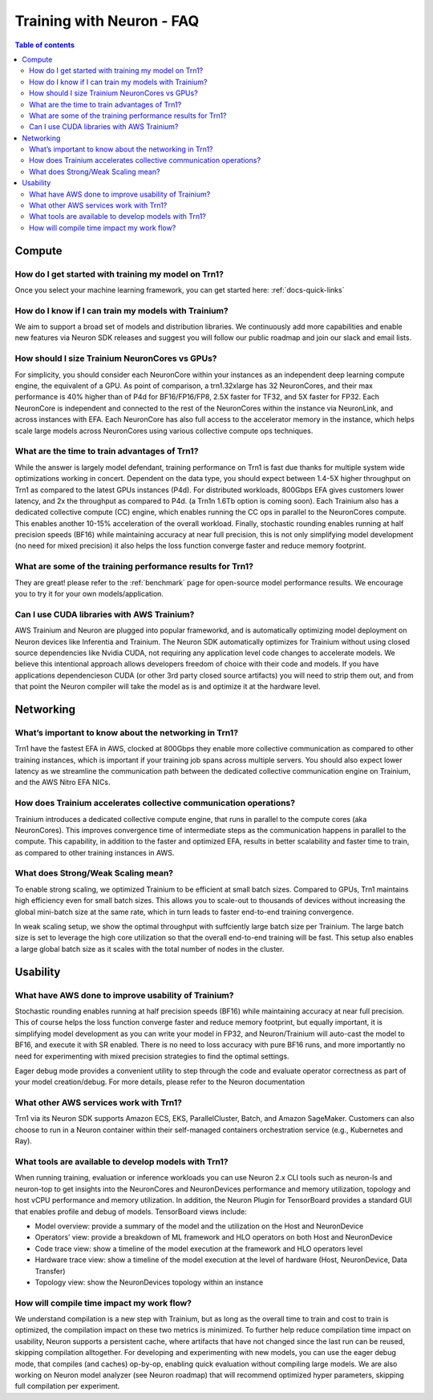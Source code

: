 .. _neuron-training-faq:

Training with Neuron - FAQ
==========================

.. contents:: Table of contents
   :local:
   :depth: 2

Compute
-------

How do I get started with training my model on Trn1?
^^^^^^^^^^^^^^^^^^^^^^^^^^^^^^^^^^^^^^^^^^^^^^^^^^^^

Once you select your machine learning framework, you can get started here: :ref:`docs-quick-links`

How do I know if I can train my models with Trainium?
^^^^^^^^^^^^^^^^^^^^^^^^^^^^^^^^^^^^^^^^^^^^^^^^^^^^^

We aim to support a broad set of models and distribution libraries. We continuously add more capabilities and enable new features via Neuron SDK releases and suggest you will follow our public roadmap and join our slack and email lists.

How should I size Trainium NeuronCores vs GPUs?
^^^^^^^^^^^^^^^^^^^^^^^^^^^^^^^^^^^^^^^^^^^^^^^

For simplicity, you should consider each NeuronCore within your instances as an independent deep learning compute engine, the equivalent of a GPU. As point of comparison, a trn1.32xlarge has 32 NeuronCores, and their max performance is 40% higher than of P4d for BF16/FP16/FP8, 2.5X faster for TF32, and 5X faster for FP32. Each NeuronCore is independent and connected to the rest of the NeuronCores within the instance via NeuronLink, and across instances with EFA. Each NeuronCore has also full access to the accelerator memory in the instance, which helps scale large models across NeuronCores using various collective compute ops techniques. 

What are the time to train advantages of Trn1?
^^^^^^^^^^^^^^^^^^^^^^^^^^^^^^^^^^^^^^^^^^^^^^

While the answer is largely model defendant, training performance on Trn1 is fast due thanks for multiple system wide optimizations working in concert. Dependent on the data type, you should expect between 1.4-5X higher throughput on Trn1 as compared to the latest GPUs instances (P4d). For distributed workloads, 800Gbps EFA gives customers lower latency, and 2x the throughput as compared to P4d. (a Trn1n 1.6Tb option is coming soon). Each Trainium also has a dedicated collective compute (CC) engine, which enables running the CC ops in parallel to the NeuronCores compute. This enables another 10-15% acceleration of the overall workload. Finally, stochastic rounding enables running at half precision speeds (BF16) while maintaining accuracy at near full precision, this is not only simplifying model development (no need for mixed precision) it also helps the loss function converge faster and reduce memory footprint.

What are some of the training performance results for Trn1?
^^^^^^^^^^^^^^^^^^^^^^^^^^^^^^^^^^^^^^^^^^^^^^^^^^^^^^^^^^^

They are great! please refer to the :ref:`benchmark` page for open-source model performance results. We encourage you to try it for your own models/application.

Can I use CUDA libraries with AWS Trainium?
^^^^^^^^^^^^^^^^^^^^^^^^^^^^^^^^^^^^^^^^^^^

AWS Trainium and Neuron are plugged into popular frameworkd, and is automatically optimizing model deployment on Neuron devices like Inferentia and Trainium. The Neuron SDK automatically optimizes for Trainium without using closed source dependencies like Nvidia CUDA, not requiring any application level code changes to accelerate models. We believe this intentional approach allows developers freedom of choice with their code and models. If you have applications dependencieson CUDA (or other 3rd party closed source artifacts) you will need to strip them out, and from that point the Neuron compiler will take the model as is and optimize it at the hardware level. 


Networking
----------

What’s important to know about the networking in Trn1?
^^^^^^^^^^^^^^^^^^^^^^^^^^^^^^^^^^^^^^^^^^^^^^^^^^^^^^

Trn1 have the fastest EFA in AWS, clocked at 800Gbps they enable more collective communication as compared to other training instances, which is important if your training job spans across multiple servers. You should also expect lower latency as we streamline the communication path between the dedicated collective communication engine on Trainium, and the AWS Nitro EFA NICs.

How does Trainium accelerates collective communication  operations?
^^^^^^^^^^^^^^^^^^^^^^^^^^^^^^^^^^^^^^^^^^^^^^^^^^^^^^^^^^^^^^^^^^^

Trainium introduces a dedicated collective compute engine, that runs in parallel to the compute cores (aka NeuronCores). This improves convergence time of intermediate steps as the communication happens in parallel to the compute. This capability, in addition to the faster and optimized EFA, results in better scalability and faster time to train, as compared to other training instances in AWS.

What does Strong/Weak Scaling mean?
^^^^^^^^^^^^^^^^^^^^^^^^^^^^^^^^^^^

To enable strong scaling, we optimized Trainium to be efficient at small batch sizes. Compared to GPUs, Trn1 maintains high efficiency even for small batch sizes. This allows you to scale-out to thousands of devices without increasing the global mini-batch size at the same rate, which in turn leads to faster end-to-end training convergence.

In weak scaling setup, we show the optimal throughput with suffciently large batch size per Trainium. The large batch size is set to leverage the high core utilization so that the overall end-to-end training will be fast. This setup also enables a large global batch size as it scales with the total number of nodes in the cluster.

Usability
---------

What have AWS done to improve usability of Trainium?
^^^^^^^^^^^^^^^^^^^^^^^^^^^^^^^^^^^^^^^^^^^^^^^^^^^^

Stochastic rounding enables running at half precision speeds (BF16) while maintaining accuracy at near full precision. This of course helps the loss function converge faster and reduce memory footprint, but equally important, it is simplifying model development as you can write your model in FP32, and Neuron/Trainium will auto-cast the model to BF16, and execute it with SR enabled. There is no need to loss accuracy with pure BF16 runs, and more importantly no need for experimenting with  mixed precision strategies to find the optimal settings.

Eager debug mode provides a convenient utility to step through the code and evaluate operator correctness as part of your model creation/debug. For more details, please refer to the Neuron documentation

What other AWS services work with Trn1?
^^^^^^^^^^^^^^^^^^^^^^^^^^^^^^^^^^^^^^^^

Trn1 via its Neuron SDK supports Amazon ECS, EKS, ParallelCluster, Batch, and Amazon SageMaker. Customers can also choose to run in a Neuron container within their self-managed containers orchestration service (e.g., Kubernetes and Ray).

What tools are available to develop models with Trn1?
^^^^^^^^^^^^^^^^^^^^^^^^^^^^^^^^^^^^^^^^^^^^^^^^^^^^^

When running training, evaluation or inference workloads you can use Neuron 2.x CLI tools such as neuron-ls and neuron-top to get insights into the NeuronCores and NeuronDevices performance and memory utilization, topology and host vCPU performance and memory utilization. In addition, the Neuron Plugin for TensorBoard provides a standard GUI that enables profile and debug of models. TensorBoard views include:

- Model overview: provide a summary of the model and the utilization on the Host and NeuronDevice
- Operators’ view: provide a breakdown of ML framework and HLO operators on both Host and NeuronDevice
- Code trace view: show a timeline of the model execution at the framework and HLO operators level 
- Hardware trace view: show a timeline of the model execution at the level of hardware (Host, NeuronDevice, Data Transfer)
- Topology view: show the NeuronDevices topology within an instance


How will compile time impact my work flow?
^^^^^^^^^^^^^^^^^^^^^^^^^^^^^^^^^^^^^^^^^^

We understand compilation is a new step with Trainium, but as long as the overall time to train and cost to train is optimized, the compilation impact on these two metrics is minimized. To further help reduce compilation time impact on usability, Neuron supports a persistent cache, where artifacts that have not changed since the last run can be reused, skipping compilation alltogether. For developing and experimenting with new models, you can use the eager debug mode, that compiles (and caches) op-by-op, enabling quick evaluation without compiling large models. We are also working on Neuron model analyzer (see Neuron roadmap) that will recommend optimized hyper parameters, skipping full compilation per experiment.

